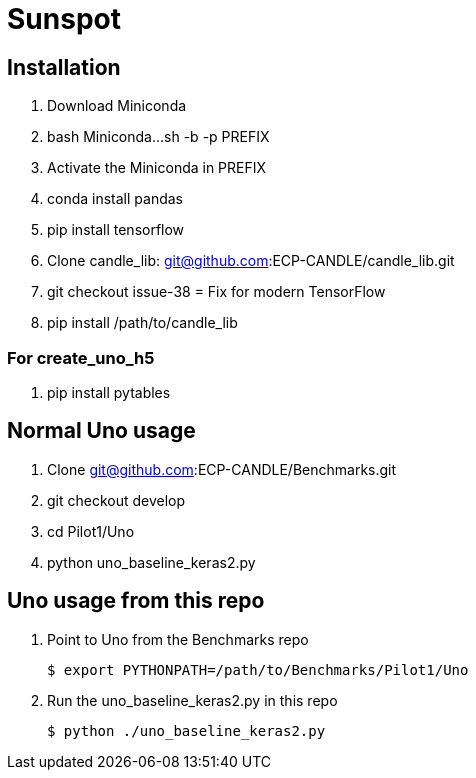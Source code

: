 = Sunspot

== Installation

. Download Miniconda
. bash Miniconda...sh -b -p PREFIX
. Activate the Miniconda in PREFIX
. conda install pandas
. pip install tensorflow
. Clone candle_lib: git@github.com:ECP-CANDLE/candle_lib.git
. git checkout issue-38  = Fix for modern TensorFlow
. pip install /path/to/candle_lib

=== For create_uno_h5

. pip install pytables

== Normal Uno usage

. Clone git@github.com:ECP-CANDLE/Benchmarks.git
. git checkout develop
. cd Pilot1/Uno
. python uno_baseline_keras2.py

== Uno usage from this repo

. Point to Uno from the Benchmarks repo
+
----
$ export PYTHONPATH=/path/to/Benchmarks/Pilot1/Uno
----
+
. Run the uno_baseline_keras2.py in this repo
+
----
$ python ./uno_baseline_keras2.py
----
